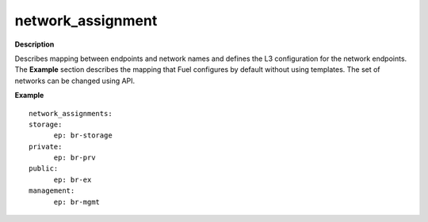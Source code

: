 .. _network-assignment:

network_assignment
------------------

**Description**

Describes mapping between endpoints and network names and defines
the L3 configuration for the network endpoints. The **Example**
section describes the mapping that Fuel configures by default
without using templates. The set of networks can be changed
using API.

**Example**

::

  network_assignments:
  storage:
        ep: br-storage
  private:
        ep: br-prv
  public:
        ep: br-ex
  management:
        ep: br-mgmt

